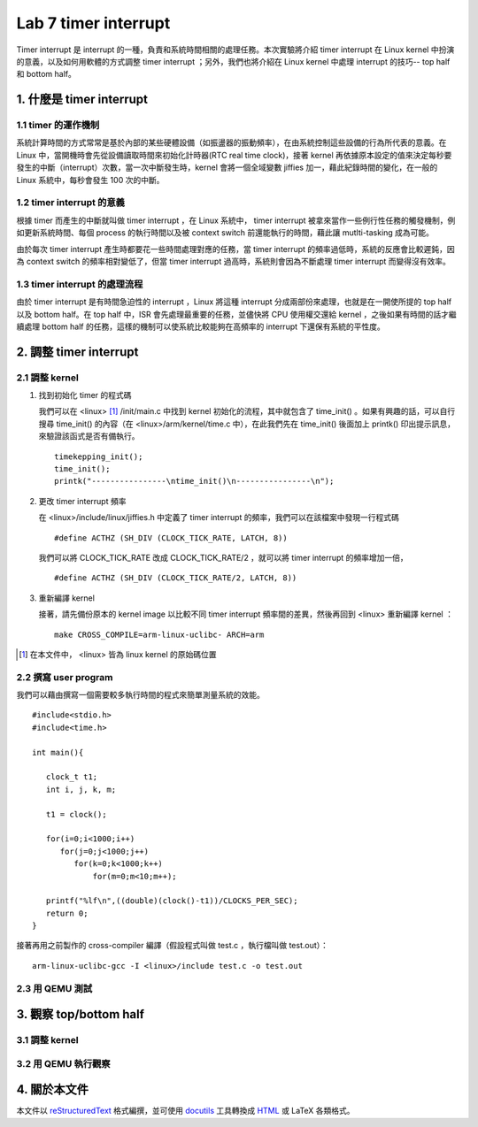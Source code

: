 ======================
Lab 7 timer interrupt
======================

Timer interrupt 是 interrupt 的一種，負責和系統時間相關的處理任務。本次實驗將介紹 timer interrupt 在 Linux kernel 中扮演的意義，以及如何用軟體的方式調整 timer interrupt ；另外，我們也將介紹在 Linux kernel 中處理 interrupt 的技巧-- top half 和 bottom half。

1. 什麼是 timer interrupt
==========================

1.1 timer 的運作機制
-------------------------------

系統計算時間的方式常常是基於內部的某些硬體設備（如振盪器的振動頻率），在由系統控制這些設備的行為所代表的意義。在 Linux 中，當開機時會先從設備讀取時間來初始化計時器(RTC real time clock)，接著 kernel 再依據原本設定的值來決定每秒要發生的中斷（interrupt）次數，當一次中斷發生時，kernel 會將一個全域變數 jiffies 加一，藉此紀錄時間的變化，在一般的 Linux 系統中，每秒會發生 100 次的中斷。

1.2 timer interrupt 的意義
----------------------------

根據 timer 而產生的中斷就叫做 timer interrupt ，在 Linux 系統中， timer interrupt 被拿來當作一些例行性任務的觸發機制，例如更新系統時間、每個 process 的執行時間以及被 context switch 前還能執行的時間，藉此讓 mutlti-tasking 成為可能。

由於每次 timer interrupt 產生時都要花一些時間處理對應的任務，當 timer interrupt 的頻率過低時，系統的反應會比較遲鈍，因為 context switch 的頻率相對變低了，但當 timer interrupt 過高時，系統則會因為不斷處理 timer interrupt 而變得沒有效率。

1.3 timer interrupt 的處理流程
-------------------------------

由於 timer interrupt 是有時間急迫性的 interrupt ，Linux 將這種 interrupt 分成兩部份來處理，也就是在一開使所提的 top half 以及 bottom half。在 top half 中，ISR 會先處理最重要的任務，並儘快將 CPU 使用權交還給 kernel ，之後如果有時間的話才繼續處理 bottom half 的任務，這樣的機制可以使系統比較能夠在高頻率的 interrupt 下還保有系統的平性度。

2. 調整 timer interrupt
========================

2.1 調整 kernel
----------------

1. 找到初始化 timer 的程式碼

   我們可以在 <linux> [#]_ /init/main.c 中找到 kernel 初始化的流程，其中就包含了 time_init() 。如果有興趣的話，可以自行搜尋 time_init() 的內容（在 <linux>/arm/kernel/time.c 中），在此我們先在 time_init() 後面加上 printk() 印出提示訊息，來驗證該函式是否有備執行。

   ::

     timekepping_init();
     time_init();
     printk("----------------\ntime_init()\n----------------\n");

2. 更改 timer interrupt 頻率

   在 <linux>/include/linux/jiffies.h 中定義了 timer interrupt 的頻率，我們可以在該檔案中發現一行程式碼

   ::

     #define ACTHZ (SH_DIV (CLOCK_TICK_RATE, LATCH, 8))

   我們可以將 CLOCK_TICK_RATE 改成 CLOCK_TICK_RATE/2 ，就可以將 timer interrupt 的頻率增加一倍，

   ::

     #define ACTHZ (SH_DIV (CLOCK_TICK_RATE/2, LATCH, 8))

3. 重新編譯 kernel

   接著，請先備份原本的 kernel image 以比較不同 timer interrupt 頻率間的差異，然後再回到 <linux> 重新編譯 kernel ：

   ::

     make CROSS_COMPILE=arm-linux-uclibc- ARCH=arm 

.. [#] 在本文件中， <linux> 皆為 linux kernel 的原始碼位置

2.2 撰寫 user program
-----------------------

我們可以藉由撰寫一個需要較多執行時間的程式來簡單測量系統的效能。
::

  #include<stdio.h>
  #include<time.h>

  int main(){

     clock_t t1;
     int i, j, k, m;

     t1 = clock();

     for(i=0;i<1000;i++)
        for(j=0;j<1000;j++)
           for(k=0;k<1000;k++)
               for(m=0;m<10;m++);

     printf("%lf\n",((double)(clock()-t1))/CLOCKS_PER_SEC);
     return 0;
  }

接著再用之前製作的 cross-compiler 編譯（假設程式叫做 test.c ，執行檔叫做 test.out）：

::

  arm-linux-uclibc-gcc -I <linux>/include test.c -o test.out


2.3 用 QEMU 測試
-----------------

3. 觀察 top/bottom half
=========================

3.1 調整 kernel 
----------------

3.2 用 QEMU 執行觀察
---------------------

4. 關於本文件
=============

本文件以 `reStructuredText`_ 格式編撰，並可使用 `docutils`_ 工具轉換成 `HTML`_ 或 LaTeX 各類格式。

.. _reStructuredText: http://docutils.sourceforge.net/rst.html
.. _docutils: http://docutils.sourceforge.net/
.. _HTML: http://www.hosting4u.cz/jbar/rest/rest.html

